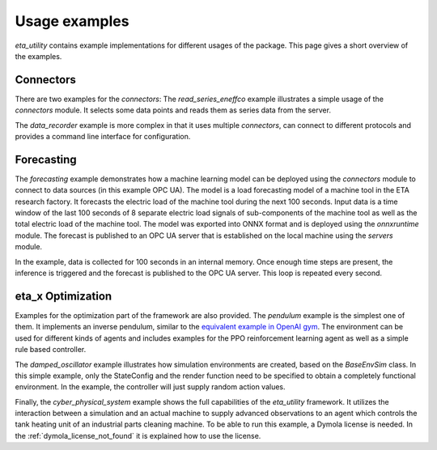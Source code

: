 .. _examples:

Usage examples
================
*eta_utility* contains example implementations for different usages of the package.
This page gives a short overview of the examples.

Connectors
--------------
There are two examples for the *connectors*: The *read_series_eneffco* example illustrates a simple usage of the *connectors* module. It selects some data points
and reads them as series data from the server.

The *data_recorder* example is more complex in that it uses multiple *connectors*,
can connect to different protocols and provides a command line interface for
configuration.

Forecasting
--------------
The *forecasting* example demonstrates how a machine learning model can be deployed using
the *connectors* module to connect to data sources (in this example OPC UA). The model is a load forecasting
model of a machine tool in the ETA research factory. It forecasts the electric load of the machine tool during
the next 100 seconds. Input data is a time window of the last 100 seconds of 8 separate electric load signals
of sub-components of the machine tool as well as the total electric load of the machine tool. The model was
exported into ONNX format and is deployed using the *onnxruntime* module. The forecast is published to an
OPC UA server that is established on the local machine using the *servers* module.

In the example, data is collected for 100 seconds in an internal memory. Once enough time steps are present, the
inference is triggered and the forecast is published to the OPC UA server. This loop is repeated every second.

eta_x Optimization
--------------------
Examples for the optimization part of the framework are also provided. The *pendulum* example is the
simplest one of them. It implements an inverse pendulum, similar to
the `equivalent example in OpenAI gym <https://gym.openai.com/envs/Pendulum-v0/>`_.
The environment can be used for
different kinds of agents and includes examples for the PPO reinforcement learning
agent as well as a simple rule based controller.

The *damped_oscillator* example illustrates how simulation environments are created,
based on the *BaseEnvSim* class. In this simple example, only the StateConfig and the
render function need to be specified to obtain a completely functional environment.
In the example, the controller will just supply random action values.

Finally, the *cyber_physical_system* example shows the full capabilities of the *eta_utility*
framework. It utilizes the interaction between a simulation and an actual machine to
supply advanced observations to an agent which controls the tank heating unit of
an industrial parts cleaning machine. To be able to run this example, a Dymola license is needed.
In the :ref:`dymola_license_not_found` it is explained how to use the license.
